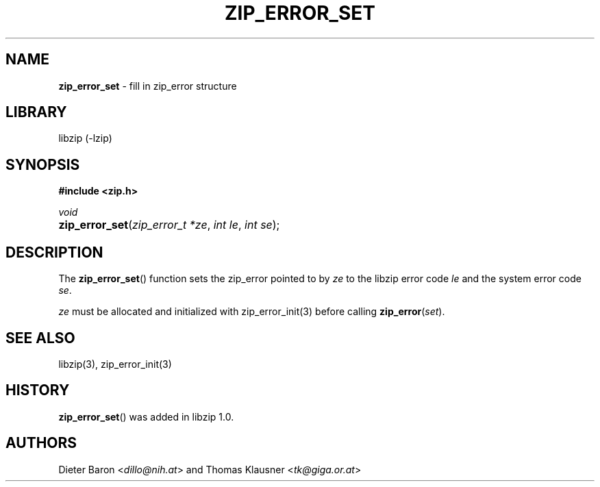 .\" Automatically generated from an mdoc input file.  Do not edit.
.\" zip_error_set.mdoc -- set zip_error
.\" Copyright (C) 2014-2017 Dieter Baron and Thomas Klausner
.\"
.\" This file is part of libzip, a library to manipulate ZIP archives.
.\" The authors can be contacted at <libzip@nih.at>
.\"
.\" Redistribution and use in source and binary forms, with or without
.\" modification, are permitted provided that the following conditions
.\" are met:
.\" 1. Redistributions of source code must retain the above copyright
.\"    notice, this list of conditions and the following disclaimer.
.\" 2. Redistributions in binary form must reproduce the above copyright
.\"    notice, this list of conditions and the following disclaimer in
.\"    the documentation and/or other materials provided with the
.\"    distribution.
.\" 3. The names of the authors may not be used to endorse or promote
.\"    products derived from this software without specific prior
.\"    written permission.
.\"
.\" THIS SOFTWARE IS PROVIDED BY THE AUTHORS ``AS IS'' AND ANY EXPRESS
.\" OR IMPLIED WARRANTIES, INCLUDING, BUT NOT LIMITED TO, THE IMPLIED
.\" WARRANTIES OF MERCHANTABILITY AND FITNESS FOR A PARTICULAR PURPOSE
.\" ARE DISCLAIMED.  IN NO EVENT SHALL THE AUTHORS BE LIABLE FOR ANY
.\" DIRECT, INDIRECT, INCIDENTAL, SPECIAL, EXEMPLARY, OR CONSEQUENTIAL
.\" DAMAGES (INCLUDING, BUT NOT LIMITED TO, PROCUREMENT OF SUBSTITUTE
.\" GOODS OR SERVICES; LOSS OF USE, DATA, OR PROFITS; OR BUSINESS
.\" INTERRUPTION) HOWEVER CAUSED AND ON ANY THEORY OF LIABILITY, WHETHER
.\" IN CONTRACT, STRICT LIABILITY, OR TORT (INCLUDING NEGLIGENCE OR
.\" OTHERWISE) ARISING IN ANY WAY OUT OF THE USE OF THIS SOFTWARE, EVEN
.\" IF ADVISED OF THE POSSIBILITY OF SUCH DAMAGE.
.\"
.TH "ZIP_ERROR_SET" "3" "April 2, 2020" "NiH" "Library Functions Manual"
.nh
.if n .ad l
.SH "NAME"
\fBzip_error_set\fR
\- fill in zip_error structure
.SH "LIBRARY"
libzip (-lzip)
.SH "SYNOPSIS"
\fB#include <zip.h>\fR
.sp
\fIvoid\fR
.br
.PD 0
.HP 4n
\fBzip_error_set\fR(\fIzip_error_t\ *ze\fR, \fIint\ le\fR, \fIint\ se\fR);
.PD
.SH "DESCRIPTION"
The
\fBzip_error_set\fR()
function sets the zip_error pointed to by
\fIze\fR
to the libzip error code
\fIle\fR
and the system error code
\fIse\fR.
.PP
\fIze\fR
must be allocated and initialized with
zip_error_init(3)
before calling
\fBzip_error\fR(\fIset\fR).
.SH "SEE ALSO"
libzip(3),
zip_error_init(3)
.SH "HISTORY"
\fBzip_error_set\fR()
was added in libzip 1.0.
.SH "AUTHORS"
Dieter Baron <\fIdillo@nih.at\fR>
and
Thomas Klausner <\fItk@giga.or.at\fR>
